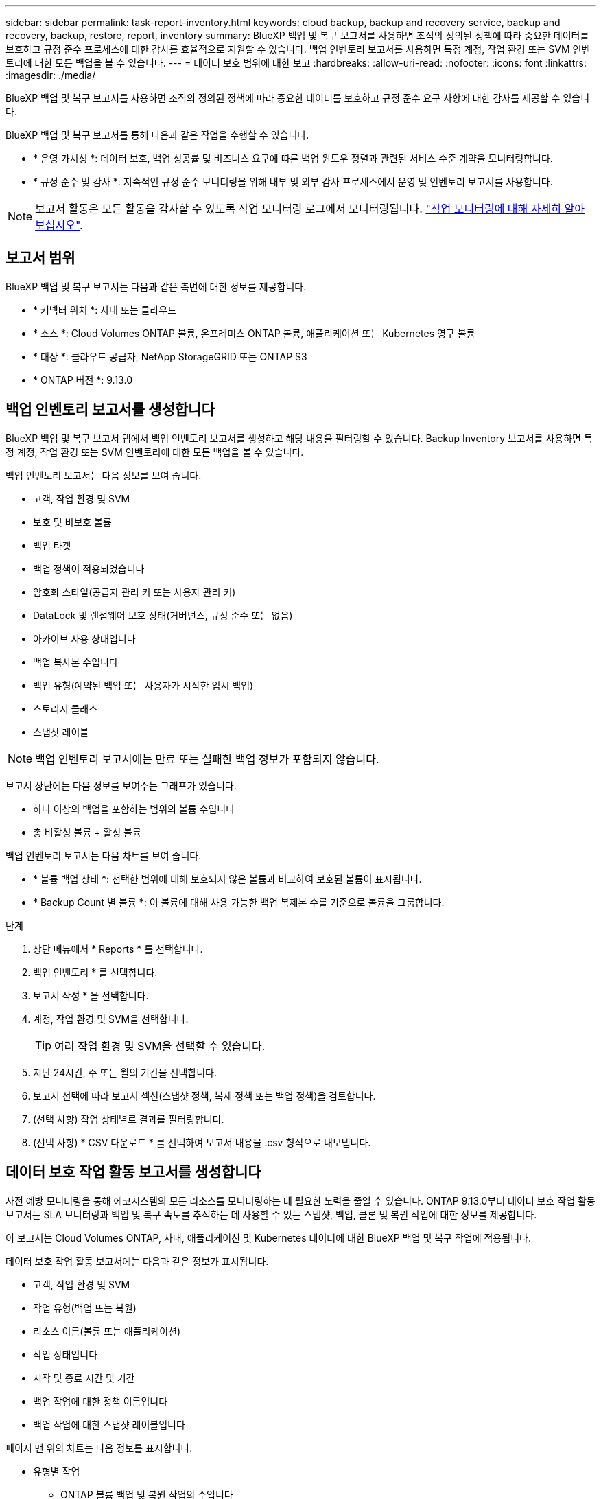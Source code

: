 ---
sidebar: sidebar 
permalink: task-report-inventory.html 
keywords: cloud backup, backup and recovery service, backup and recovery, backup, restore, report, inventory 
summary: BlueXP 백업 및 복구 보고서를 사용하면 조직의 정의된 정책에 따라 중요한 데이터를 보호하고 규정 준수 프로세스에 대한 감사를 효율적으로 지원할 수 있습니다. 백업 인벤토리 보고서를 사용하면 특정 계정, 작업 환경 또는 SVM 인벤토리에 대한 모든 백업을 볼 수 있습니다. 
---
= 데이터 보호 범위에 대한 보고
:hardbreaks:
:allow-uri-read: 
:nofooter: 
:icons: font
:linkattrs: 
:imagesdir: ./media/


[role="lead"]
BlueXP 백업 및 복구 보고서를 사용하면 조직의 정의된 정책에 따라 중요한 데이터를 보호하고 규정 준수 요구 사항에 대한 감사를 제공할 수 있습니다.

BlueXP 백업 및 복구 보고서를 통해 다음과 같은 작업을 수행할 수 있습니다.

* * 운영 가시성 *: 데이터 보호, 백업 성공률 및 비즈니스 요구에 따른 백업 윈도우 정렬과 관련된 서비스 수준 계약을 모니터링합니다.
* * 규정 준수 및 감사 *: 지속적인 규정 준수 모니터링을 위해 내부 및 외부 감사 프로세스에서 운영 및 인벤토리 보고서를 사용합니다.



NOTE: 보고서 활동은 모든 활동을 감사할 수 있도록 작업 모니터링 로그에서 모니터링됩니다. link:task-monitor-backup-jobs.html["작업 모니터링에 대해 자세히 알아보십시오"].



== 보고서 범위

BlueXP 백업 및 복구 보고서는 다음과 같은 측면에 대한 정보를 제공합니다.

* * 커넥터 위치 *: 사내 또는 클라우드
* * 소스 *: Cloud Volumes ONTAP 볼륨, 온프레미스 ONTAP 볼륨, 애플리케이션 또는 Kubernetes 영구 볼륨
* * 대상 *: 클라우드 공급자, NetApp StorageGRID 또는 ONTAP S3
* * ONTAP 버전 *: 9.13.0




== 백업 인벤토리 보고서를 생성합니다

BlueXP 백업 및 복구 보고서 탭에서 백업 인벤토리 보고서를 생성하고 해당 내용을 필터링할 수 있습니다. Backup Inventory 보고서를 사용하면 특정 계정, 작업 환경 또는 SVM 인벤토리에 대한 모든 백업을 볼 수 있습니다.

백업 인벤토리 보고서는 다음 정보를 보여 줍니다.

* 고객, 작업 환경 및 SVM
* 보호 및 비보호 볼륨
* 백업 타겟
* 백업 정책이 적용되었습니다
* 암호화 스타일(공급자 관리 키 또는 사용자 관리 키)
* DataLock 및 랜섬웨어 보호 상태(거버넌스, 규정 준수 또는 없음)
* 아카이브 사용 상태입니다
* 백업 복사본 수입니다
* 백업 유형(예약된 백업 또는 사용자가 시작한 임시 백업)
* 스토리지 클래스
* 스냅샷 레이블



NOTE: 백업 인벤토리 보고서에는 만료 또는 실패한 백업 정보가 포함되지 않습니다.

보고서 상단에는 다음 정보를 보여주는 그래프가 있습니다.

* 하나 이상의 백업을 포함하는 범위의 볼륨 수입니다
* 총 비활성 볼륨 + 활성 볼륨


백업 인벤토리 보고서는 다음 차트를 보여 줍니다.

* * 볼륨 백업 상태 *: 선택한 범위에 대해 보호되지 않은 볼륨과 비교하여 보호된 볼륨이 표시됩니다.
* * Backup Count 별 볼륨 *: 이 볼륨에 대해 사용 가능한 백업 복제본 수를 기준으로 볼륨을 그룹합니다.


.단계
. 상단 메뉴에서 * Reports * 를 선택합니다.
. 백업 인벤토리 * 를 선택합니다.
. 보고서 작성 * 을 선택합니다.
. 계정, 작업 환경 및 SVM을 선택합니다.
+

TIP: 여러 작업 환경 및 SVM을 선택할 수 있습니다.

. 지난 24시간, 주 또는 월의 기간을 선택합니다.
. 보고서 선택에 따라 보고서 섹션(스냅샷 정책, 복제 정책 또는 백업 정책)을 검토합니다.
. (선택 사항) 작업 상태별로 결과를 필터링합니다.
. (선택 사항) * CSV 다운로드 * 를 선택하여 보고서 내용을 .csv 형식으로 내보냅니다.




== 데이터 보호 작업 활동 보고서를 생성합니다

사전 예방 모니터링을 통해 에코시스템의 모든 리소스를 모니터링하는 데 필요한 노력을 줄일 수 있습니다. ONTAP 9.13.0부터 데이터 보호 작업 활동 보고서는 SLA 모니터링과 백업 및 복구 속도를 추적하는 데 사용할 수 있는 스냅샷, 백업, 클론 및 복원 작업에 대한 정보를 제공합니다.

이 보고서는 Cloud Volumes ONTAP, 사내, 애플리케이션 및 Kubernetes 데이터에 대한 BlueXP 백업 및 복구 작업에 적용됩니다.

데이터 보호 작업 활동 보고서에는 다음과 같은 정보가 표시됩니다.

* 고객, 작업 환경 및 SVM
* 작업 유형(백업 또는 복원)
* 리소스 이름(볼륨 또는 애플리케이션)
* 작업 상태입니다
* 시작 및 종료 시간 및 기간
* 백업 작업에 대한 정책 이름입니다
* 백업 작업에 대한 스냅샷 레이블입니다


페이지 맨 위의 차트는 다음 정보를 표시합니다.

* 유형별 작업
+
** ONTAP 볼륨 백업 및 복원 작업의 수입니다
** 애플리케이션 백업 및 복원 작업의 수입니다
** 가상 머신 백업 및 복원 작업 수입니다
** Kubernetes 백업 및 복원 작업의 수입니다


* 일일 작업 활동


.단계
. 상단 메뉴에서 * Reports * 를 선택합니다.
. 데이터 보호 작업 활동 * 을 선택합니다.
. 보고서 작성 * 을 선택합니다.
. 계정, 작업 환경 및 SVM을 선택합니다.
. 지난 24시간, 주 또는 월의 기간을 선택합니다.
. (선택 사항) 작업 상태, 작업 유형(백업 또는 복원) 및 리소스별로 결과를 필터링합니다.
. (선택 사항) * CSV 다운로드 * 를 선택하여 보고서 내용을 .csv 형식으로 내보냅니다.

